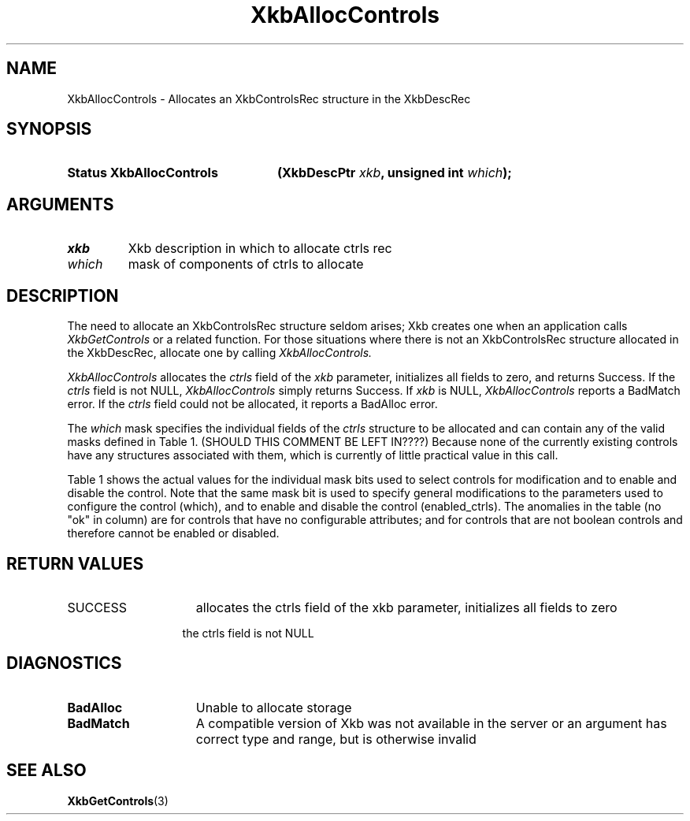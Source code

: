 '\" t
.\" Copyright (c) 1999, Oracle and/or its affiliates.
.\"
.\" Permission is hereby granted, free of charge, to any person obtaining a
.\" copy of this software and associated documentation files (the "Software"),
.\" to deal in the Software without restriction, including without limitation
.\" the rights to use, copy, modify, merge, publish, distribute, sublicense,
.\" and/or sell copies of the Software, and to permit persons to whom the
.\" Software is furnished to do so, subject to the following conditions:
.\"
.\" The above copyright notice and this permission notice (including the next
.\" paragraph) shall be included in all copies or substantial portions of the
.\" Software.
.\"
.\" THE SOFTWARE IS PROVIDED "AS IS", WITHOUT WARRANTY OF ANY KIND, EXPRESS OR
.\" IMPLIED, INCLUDING BUT NOT LIMITED TO THE WARRANTIES OF MERCHANTABILITY,
.\" FITNESS FOR A PARTICULAR PURPOSE AND NONINFRINGEMENT.  IN NO EVENT SHALL
.\" THE AUTHORS OR COPYRIGHT HOLDERS BE LIABLE FOR ANY CLAIM, DAMAGES OR OTHER
.\" LIABILITY, WHETHER IN AN ACTION OF CONTRACT, TORT OR OTHERWISE, ARISING
.\" FROM, OUT OF OR IN CONNECTION WITH THE SOFTWARE OR THE USE OR OTHER
.\" DEALINGS IN THE SOFTWARE.
.\"
.TH XkbAllocControls 3 "libX11 1.8.3" "X Version 11" "XKB FUNCTIONS"
.SH NAME
XkbAllocControls \- Allocates an XkbControlsRec structure in the XkbDescRec
.SH SYNOPSIS
.HP
.B Status XkbAllocControls
.BI "(\^XkbDescPtr " "xkb" "\^,"
.BI "unsigned int " "which" "\^);"
.if n .ti +5n
.if t .ti +.5i
.SH ARGUMENTS
.TP
.I xkb
Xkb description in which to allocate ctrls rec
.TP
.I which
mask of components of ctrls to allocate
.SH DESCRIPTION
.LP
The need to allocate an XkbControlsRec structure seldom arises; Xkb creates one 
when an application calls 
.I XkbGetControls 
or a related function. For those situations where there is not an XkbControlsRec 
structure allocated in the XkbDescRec, allocate one by calling 
.I XkbAllocControls.

.I XkbAllocControls 
allocates the 
.I ctrls 
field of the 
.I xkb 
parameter, initializes all fields to zero, and returns Success. If the 
.I ctrls 
field is not NULL, 
.I XkbAllocControls 
simply returns Success. If 
.I xkb 
is NULL, 
.I XkbAllocControls 
reports a BadMatch error. If the 
.I ctrls 
field could not be allocated, it reports a BadAlloc error.

The 
.I which 
mask specifies the individual fields of the 
.I ctrls 
structure to be allocated and can contain any of the valid masks defined in 
Table 1. 
(SHOULD THIS COMMENT BE LEFT IN????)
Because none of the currently existing controls have any structures associated 
with them, which is currently of little practical value in this call.

Table 1 shows the actual values for the individual mask bits used to select 
controls for 
modification and to enable and disable the control. Note that the same mask bit 
is used to 
specify general modifications to the parameters used to configure the control 
(which), and to 
enable and disable the control (enabled_ctrls). The anomalies in the table (no 
"ok" in column) 
are for controls that have no configurable attributes; and for controls that are 
not boolean 
controls and therefore cannot be enabled or disabled.

.TS
c s s s
l l l l
l l l l
l l l l. 
Table 1 Controls Mask Bits
_
Mask Bit	which or	enabled	Value
	changed_ctrls	_ctrls
_
XkbRepeatKeysMask	ok	ok	(1L<<0)
XkbSlowKeysMask	ok	ok	(1L<<1)
XkbBounceKeysMask	ok	ok	(1L<<2)
XkbStickyKeysMask	ok	ok	(1L<<3)
XkbMouseKeysMask	ok	ok	(1L<<4)
XkbMouseKeysAccelMask	ok	ok	(1L<<5)
XkbAccessXKeysMask	ok	ok	(1L<<6)
XkbAccessXTimeoutMask	ok	ok	(1L<<7)
XkbAccessXFeedbackMask	ok	ok	(1L<<8)
XkbAudibleBellMask		ok	(1L<<9)
XkbOverlay1Mask		ok	(1L<<10)
XkbOverlay2Mask		ok	(1L<<11)
XkbIgnoreGroupLockMask		ok	(1L<<12)
XkbGroupsWrapMask	ok		(1L<<27)
XkbInternalModsMask	ok		(1L<<28)
XkbIgnoreLockModsMask	ok		(1L<<29)
XkbPerKeyRepeatMask	ok		(1L<<30)
XkbControlsEnabledMask	ok		(1L<<31)
XkbAccessXOptionsMask	ok	ok	(XkbStickyKeysMask | 
			XkbAccessXFeedbackMask)
XkbAllBooleanCtrlsMask		ok	(0x00001FFF) 
XkbAllControlsMask	ok		(0xF8001FFF)
.TE
.nh
.SH "RETURN VALUES"
.TP 15
SUCCESS
allocates the ctrls field of the xkb parameter, initializes all fields to zero
.sp
.in 20
the ctrls field is not NULL
.SH DIAGNOSTICS
.TP 15
.B BadAlloc
Unable to allocate storage
.TP 15
.B BadMatch
A compatible version of Xkb was not available in the server or an argument has 
correct type and range, but is otherwise invalid
.SH "SEE ALSO"
.BR XkbGetControls (3)

